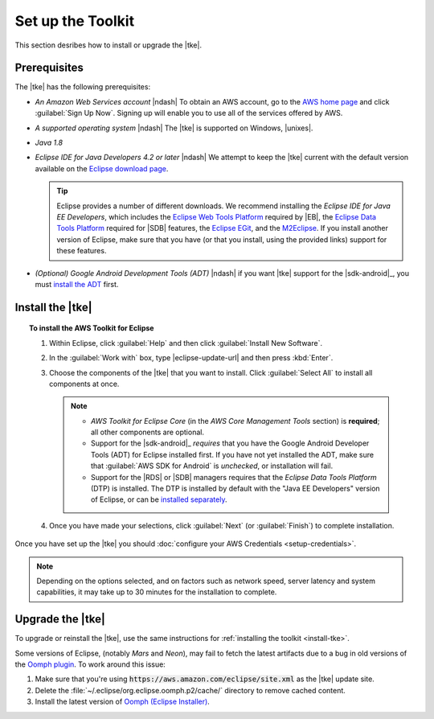 .. Copyright 2010-2016 Amazon.com, Inc. or its affiliates. All Rights Reserved.

   This work is licensed under a Creative Commons Attribution-NonCommercial-ShareAlike 4.0
   International License (the "License"). You may not use this file except in compliance with the
   License. A copy of the License is located at http://creativecommons.org/licenses/by-nc-sa/4.0/.

   This file is distributed on an "AS IS" BASIS, WITHOUT WARRANTIES OR CONDITIONS OF ANY KIND,
   either express or implied. See the License for the specific language governing permissions and
   limitations under the License.

.. meta::
    :description: Install the |tke|.
    :keywords: tke, install, upgrade, setup

##################
Set up the Toolkit
##################

This section desribes how to install or upgrade the |tke|.

Prerequisites
=============

The |tke| has the following prerequisites:

* *An Amazon Web Services account* |ndash| To obtain an AWS account, go to the `AWS home page
  <https://aws.amazon.com/>`_ and click :guilabel:`Sign Up Now`. Signing up will enable you to use
  all of the services offered by AWS.

* *A supported operating system* |ndash| The |tke| is supported on Windows, |unixes|.

* *Java 1.8*

* *Eclipse IDE for Java Developers 4.2 or later* |ndash| We attempt to keep the |tke| current with
  the default version available on the `Eclipse download page <https://eclipse.org/downloads/>`_.

  .. tip:: Eclipse provides a number of different downloads. We recommend installing the
     :emphasis:`Eclipse IDE for Java EE Developers`, which includes the `Eclipse Web Tools Platform
     <https://projects.eclipse.org/projects/webtools>`_ required by |EB|, the `Eclipse Data
     Tools Platform <http://www.eclipse.org/datatools/>`_ required for |SDB| features, the `Eclipse EGit <http://www.eclipse.org/egit/>`_, and the `M2Eclipse <http://www.eclipse.org/m2e/>`_. If you
     install another version of Eclipse, make sure that you have (or that you install, using the
     provided links) support for these features.

* *(Optional) Google Android Development Tools (ADT)* |ndash| if you want |tke| support for the
  |sdk-android|_, you must `install the ADT
  <https://developer.android.com/studio/tools/sdk/eclipse-adt.html>`_ first.

.. _install-tke:

Install the |tke|
=================

.. topic:: To install the AWS Toolkit for Eclipse

    #.  Within Eclipse, click :guilabel:`Help` and then click :guilabel:`Install New Software`.

    #.  In the :guilabel:`Work with` box, type |eclipse-update-url| and then press :kbd:`Enter`.

    #.  Choose the components of the |tke| that you want to install. Click :guilabel:`Select All` to
        install all components at once.

        .. note::

           * *AWS Toolkit for Eclipse Core* (in the *AWS Core Management Tools* section) is
             **required**; all other components are optional.

           * Support for the |sdk-android|_ *requires* that you have the Google Android Developer
             Tools (ADT) for Eclipse installed first. If you have not yet installed the ADT, make
             sure that :guilabel:`AWS SDK for Android` is *unchecked*, or installation will fail.

           * Support for the |RDS| or |SDB| managers requires that the *Eclipse Data Tools Platform*
             (DTP) is installed. The DTP is installed by default with the "Java EE Developers"
             version of Eclipse, or can be `installed separately
             <https://eclipse.org/datatools/downloads.php>`_.

    #.  Once you have made your selections, click :guilabel:`Next` (or :guilabel:`Finish`) to
        complete installation.

Once you have set up the |tke| you should :doc:`configure your AWS Credentials <setup-credentials>`.

.. note:: Depending on the options selected, and on factors such as network speed, server latency
   and system capabilities, it may take up to 30 minutes for the installation to complete.


Upgrade the |tke|
=================

To upgrade or reinstall the |tke|, use the same instructions for :ref:`installing the toolkit
<install-tke>`.

Some versions of Eclipse, (notably *Mars* and *Neon*), may fail to fetch the latest artifacts due to
a bug in old versions of the `Oomph plugin <https://projects.eclipse.org/projects/tools.oomph>`_. To
work around this issue:

#. Make sure that you're using :code:`https://aws.amazon.com/eclipse/site.xml` as the |tke| update
   site.

#. Delete the :file:`~/.eclipse/org.eclipse.oomph.p2/cache/` directory to remove cached content.

#. Install the latest version of `Oomph (Eclipse Installer)
   <https://wiki.eclipse.org/Eclipse_Installer>`_.

